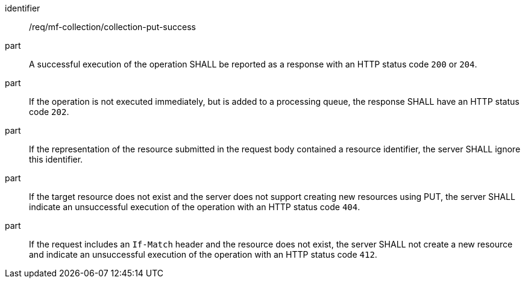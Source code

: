 ////
[[req_mfc-collection-response-put]]
[width="90%",cols="2,6a",options="header"]
|===
^|*Requirement {counter:req-id}* |*/req/mf-collection/collection-put-success*
^|A |An implementation of the OGC API - Moving Features Standard SHALL comply with the OGC API — Features `PUT` response requirement link:http://docs.ogc.org/DRAFTS/20-002.html#_response_2[`/req/create-replace-delete/update-put-response`].
^|B |An implementation of the OGC API - Moving Features Standard SHALL comply with the OGC API — Features `PUT` exception requirement link:http://docs.ogc.org/DRAFTS/20-002.html#_exceptions_2[`/req/create-replace-delete/update-put-rid-exception`].
|===
////

[[req_mfc-collection-response-put]]
[requirement]
====
[%metadata]
identifier:: /req/mf-collection/collection-put-success
// part:: An implementation of the OGC API - Moving Features Standard SHALL comply with the OGC API — Features `PUT` response requirement link:http://docs.ogc.org/DRAFTS/20-002.html#_response_2[`/req/create-replace-delete/put-response`].
// part:: An implementation of the OGC API - Moving Features Standard SHALL comply with the OGC API — Features `PUT` exception requirement link:http://docs.ogc.org/DRAFTS/20-002.html#_exceptions_2[`/req/create-replace-delete/put-rid-exception`].
part:: A successful execution of the operation SHALL be reported as a response with an HTTP status code `200` or `204`.
part:: If the operation is not executed immediately, but is added to a processing queue, the response SHALL have an HTTP status code `202`.
part:: If the representation of the resource submitted in the request body contained a resource identifier, the server SHALL ignore this identifier.
part:: If the target resource does not exist and the server does not support creating new resources using PUT, the server SHALL indicate an unsuccessful execution of the operation with an HTTP status code `404`.
part:: If the request includes an `If-Match` header and the resource does not exist, the server SHALL not create a new resource and indicate an unsuccessful execution of the operation with an HTTP status code `412`.
====